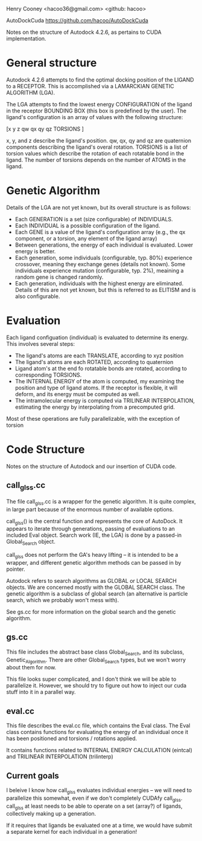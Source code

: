 Henry Cooney <hacoo36@gmail.com> <github: hacoo>

AutoDockCuda <https://github.com/hacoo/AutoDockCuda>

Notes on the structure of Autodock 4.2.6, as pertains
to CUDA implementation.


* General structure

  Autodock 4.2.6 attempts to find the optimal docking position of the LIGAND
  to a RECEPTOR. This is accomplished via a LAMARCKIAN GENETIC ALGORITHM (LGA).

  The LGA attempts to find the lowest energy CONFIGURATION of the ligand in the 
  receptor BOUNDING BOX (this box is predefined by the user). The ligand's configuration
  is an array of values with the following structure:

  [x y z qw qx qy qz TORSIONS ] 

  x, y, and z describe the ligand's position. qw, qx, qy and qz are quaternion components
  describing the ligand's overal rotation. TORSIONS is a list of torsion values which 
  describe the rotation of each rotatable bond in the ligand. The number of torsions 
  depends on the number of ATOMS in the ligand.

* Genetic Algorithm

  Details of the LGA are not yet known, but its overall structure is as follows:

  - Each GENERATION is a set (size configurable) of INDIVIDUALS.
  - Each INDIVIDUAL is a possible configuration of the ligand.
  - Each GENE is a value of the ligand's configuration array (e.g., the qx component,
    or a torsion, any element of the ligand array)
  - Between generations, the energy of each individual is evaluated.
    Lower energy is better.
  - Each generation, some individuals (configurable, typ. 80%) experience
    crossover, meaning they exchange genes (details not known). Some 
    individuals experience mutation (configurable, typ. 2%), meaining
    a random gene is changed randomly.
  - Each generation, individuals with the highest energy are eliminated. 
    Details of this are not yet known, but this is referred to as ELITISM
    and is also configurable.

* Evaluation

  Each ligand configuation (individual) is evaluated to determine its energy. 
  This involves several steps:

  - The ligand's atoms are each TRANSLATE, according to xyz position
  - The ligand's atoms are each ROTATED, according to quaternion
  - Ligand atom's at the end fo rotatable bonds are rotated, according to
    corresponding TORSIONS. 
  - The INTERNAL ENERGY of the atom is computed, my examining the position
    and type of ligand atoms. If the receptor is flexible, it will deform, and
    its energy must be computed as well.
  - The intramolecular energy is computed via TRILINEAR INTERPOLATION, estimating
    the energy by interpolating from a precomputed grid.

  Most of these operations are fully parallelizable, with the exception of 
  torsion



    
  
  
* Code Structure
  
  Notes on the structure of Autodock and our insertion of CUDA code.

** call_glss.cc
   
   The file call_glss.cc is a wrapper for the genetic algorithm.
   It is quite complex, in large part because of the enormous number of 
   available options.

   call_glss() is the central function and represents the core of AutoDock.
   It appears to iterate through generations, passing of evaluations to an
   included Eval object. Search work (IE, the LGA) is done by a passed-in
   Global_Search object.

   call_glss does not perform the GA's heavy lifting -- it is intended
   to be a wrapper, and different genetic algorithm methods can
   be passed in by pointer. 

   Autodock refers to search algorithms as GLOBAL or LOCAL SEARCH 
   objects. We are concerned mostly with the GLOBAL SEARCH class. 
   The genetic algorithm is a subclass of global search (an alternative
   is particle search, which we probably won't mess with).

   See gs.cc for more information on the global search and the genetic algorithm.

** gs.cc

   This file includes the abstract base class Global_Search, and its subclass,
   Genetic_Algorithm. There are other Global_Search types, but we won't worry about
   them for now.

   This file looks super complicated, and I don't think we will be able to parallelize it.
   However, we should try to figure out how to inject our cuda stuff into it 
   in a parallel way.

** eval.cc

   This file describes the eval.cc file, which contains the Eval class.
   The Eval class contains functions for evaluating the energy of an
   individual once it has been positioned and torsions / rotations applied.

   It contains functions related to INTERNAL ENERGY CALCULATION (eintcal)
   and TRILINEAR INTERPOLATION (trilinterp)




** Current goals

   I beleive I know how call_glss evaluates individual energies -- we will need to parallelize
   this somewhat, even if we don't completely CUDAfy call_glss. call_glss at least needs
   to be able to operate on a set (array?) of ligands, collectively making up a generation.

   If it requires that ligands be evaluated one at a time, we would have submit a separate 
   kernel for each individual in a generation!


